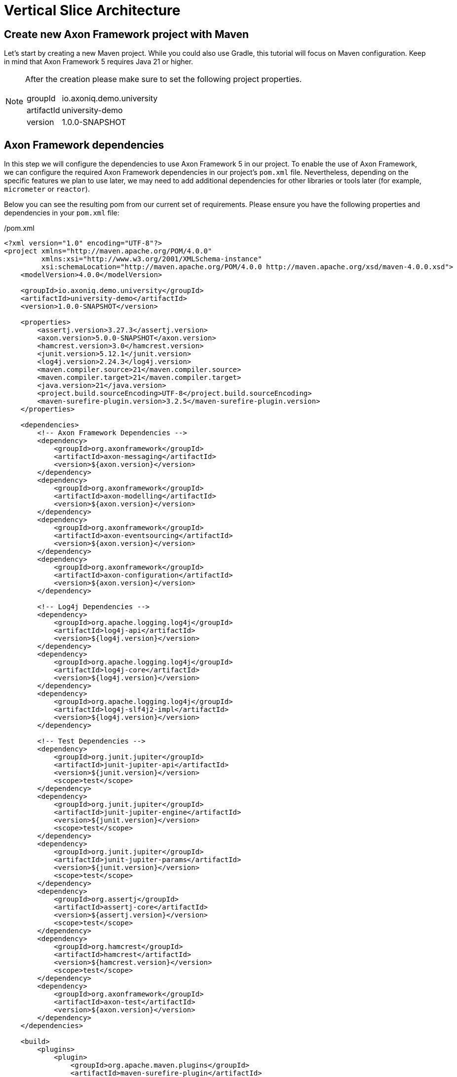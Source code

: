 :navtitle: Vertical Slice Architecture
:reftext: Creating A New Axon Framework Project

= Vertical Slice Architecture

== Create new Axon Framework project with Maven

Let's start by creating a new Maven project.
While you could also use Gradle, this tutorial will focus on Maven configuration.
Keep in mind that Axon Framework 5 requires Java 21 or higher.

[NOTE]
====
After the creation please make sure to set the following project properties.

[horizontal]
groupId:: io.axoniq.demo.university
artifactId:: university-demo
version:: 1.0.0-SNAPSHOT
====

== Axon Framework dependencies

In this step we will configure the dependencies to use Axon Framework 5 in our project.
To enable the use of Axon Framework, we can configure the required Axon Framework dependencies in our project's `pom.xml` file.
Nevertheless, depending on the specific features we plan to use later, we may need to add additional dependencies for other libraries or tools later (for example, `micrometer` or `reactor`).

Below you can see the resulting pom from our current set of requirements.
Please ensure you have the following properties and dependencies in your `pom.xml` file:

[source,xml]
./pom.xml
----
<?xml version="1.0" encoding="UTF-8"?>
<project xmlns="http://maven.apache.org/POM/4.0.0"
         xmlns:xsi="http://www.w3.org/2001/XMLSchema-instance"
         xsi:schemaLocation="http://maven.apache.org/POM/4.0.0 http://maven.apache.org/xsd/maven-4.0.0.xsd">
    <modelVersion>4.0.0</modelVersion>

    <groupId>io.axoniq.demo.university</groupId>
    <artifactId>university-demo</artifactId>
    <version>1.0.0-SNAPSHOT</version>

    <properties>
        <assertj.version>3.27.3</assertj.version>
        <axon.version>5.0.0-SNAPSHOT</axon.version>
        <hamcrest.version>3.0</hamcrest.version>
        <junit.version>5.12.1</junit.version>
        <log4j.version>2.24.3</log4j.version>
        <maven.compiler.source>21</maven.compiler.source>
        <maven.compiler.target>21</maven.compiler.target>
        <java.version>21</java.version>
        <project.build.sourceEncoding>UTF-8</project.build.sourceEncoding>
        <maven-surefire-plugin.version>3.2.5</maven-surefire-plugin.version>
    </properties>

    <dependencies>
        <!-- Axon Framework Dependencies -->
        <dependency>
            <groupId>org.axonframework</groupId>
            <artifactId>axon-messaging</artifactId>
            <version>${axon.version}</version>
        </dependency>
        <dependency>
            <groupId>org.axonframework</groupId>
            <artifactId>axon-modelling</artifactId>
            <version>${axon.version}</version>
        </dependency>
        <dependency>
            <groupId>org.axonframework</groupId>
            <artifactId>axon-eventsourcing</artifactId>
            <version>${axon.version}</version>
        </dependency>
        <dependency>
            <groupId>org.axonframework</groupId>
            <artifactId>axon-configuration</artifactId>
            <version>${axon.version}</version>
        </dependency>

        <!-- Log4j Dependencies -->
        <dependency>
            <groupId>org.apache.logging.log4j</groupId>
            <artifactId>log4j-api</artifactId>
            <version>${log4j.version}</version>
        </dependency>
        <dependency>
            <groupId>org.apache.logging.log4j</groupId>
            <artifactId>log4j-core</artifactId>
            <version>${log4j.version}</version>
        </dependency>
        <dependency>
            <groupId>org.apache.logging.log4j</groupId>
            <artifactId>log4j-slf4j2-impl</artifactId>
            <version>${log4j.version}</version>
        </dependency>

        <!-- Test Dependencies -->
        <dependency>
            <groupId>org.junit.jupiter</groupId>
            <artifactId>junit-jupiter-api</artifactId>
            <version>${junit.version}</version>
            <scope>test</scope>
        </dependency>
        <dependency>
            <groupId>org.junit.jupiter</groupId>
            <artifactId>junit-jupiter-engine</artifactId>
            <version>${junit.version}</version>
            <scope>test</scope>
        </dependency>
        <dependency>
            <groupId>org.junit.jupiter</groupId>
            <artifactId>junit-jupiter-params</artifactId>
            <version>${junit.version}</version>
            <scope>test</scope>
        </dependency>
        <dependency>
            <groupId>org.assertj</groupId>
            <artifactId>assertj-core</artifactId>
            <version>${assertj.version}</version>
            <scope>test</scope>
        </dependency>
        <dependency>
            <groupId>org.hamcrest</groupId>
            <artifactId>hamcrest</artifactId>
            <version>${hamcrest.version}</version>
            <scope>test</scope>
        </dependency>
        <dependency>
            <groupId>org.axonframework</groupId>
            <artifactId>axon-test</artifactId>
            <version>${axon.version}</version>
        </dependency>
    </dependencies>

    <build>
        <plugins>
            <plugin>
                <groupId>org.apache.maven.plugins</groupId>
                <artifactId>maven-surefire-plugin</artifactId>
                <version>${maven-surefire-plugin.version}</version>
            </plugin>
        </plugins>
    </build>
</project>
----

== Project structure

We will design our project follows a *Vertical Slice Architecture* approach.
This approach organizes code around features (slices) rather than technical layers.
It aligns perfectly with the Event Modeling that we used to design our application and also with Axon Framework's architecture that is designed around messages.

Our project will follow this structure of packages:

[source]
----
📦 io.axoniq.demo.university
 ┣ 📂 faculty (bounded context)
 ┃ ┣ 📂 events (events shared across slices)
 ┃ ┣ 📂 write (command handling slices)
 ┃ ┃ ┣ 📂 createcourse
 ┃ ┃ ┣ 📂 changecoursecapacity
 ┃ ┃ ┣ 📂 subscribestudent
 ┃ ┃ ┗ 📂 ...
 ┃ ┣ 📂 read (query slices - FUTURE MILESTONES)
 ┃ ┗ 📂 automation (automation slices - FUTURE MILESTONES)
 ┣ 📂 shared (common code, like identifiers, exceptions, etc)
 ┗ 📂 ...
----

Each module (bounded context) is structured into three distinct types of slices (packages `write`, `read`, `automation`) and there are events (package `events`) between them.

Each slice contains the full implementation of a feature, from command definition to command handling and event publication.
This approach allows different slices to be implemented independently and in parallel.
You may even use different implementation styles / architectures inside certain slices.
You will also see that in this tutorial.

*Write Slices*
Contains commands that represent user intentions, defines business rules through aggregates, produces domain events, and enforces invariants (for example `SubscribeStudent` command → `StudentSubscribed` event, with `SubscriptionsPerStudentNotExceedMax` rule).

*Read Slices [FOR THE FUTURE MILESTONES]*
Implements queries and read models optimized for specific use cases, with projectors that transform events into queryable state (for example `GetSubscriptionsByStudentId` query → `StudentSubscriptionsReadModel`).

*Automation Slices [FOR THE FUTURE MILESTONES]*
Processes events to trigger subsequent actions, implementing system policies and workflows, that connect different modules (for example `WhenStudentSubscribedThenSendEmailNotification`).


[NOTE]
====
What makes this approach powerful in Axon Framework 5 is the Dynamic Consistency Boundary concept.
Unlike previous versions where you needed to share an Aggregate between slices,
you can now keep your slices completely independent of each other!
====

The architecture screams the capabilities of the system by making it explicit:

* Commands (`createcourse` , `subscribestudent`), which are the actions that can be executed
* Events that capture what happened and may notify other parts of the system or the user
* Queries that provide information about the state of the system

This approach allows teams to develop different features in parallel without stepping on each other's toes, and even lets you use different implementation styles within different slices.

Once that we have our project created with basic packages structure, in the next step, we may move to the framework configuration.

== Setting up basic configuration

Axon Framework 5 has a new configuration model that allows you to configure your framework application in a more flexible way.
We will be uncovering this new configuration model in the next steps of this tutorial.
For now, we just need basic configuration to get started.

We're going to use full potential of Event-Sourced application, so let's create a `UniversityAxonApplication` class and use `EventSourcing.configurer()`.
This will set up by default all necessary components to run an Event-Sourced application.
Components like: `EventStore`, `CommandBus`, `EventSink` etc.

[NOTE]
====
In Milestone 1, only the in-memory implementation of the Event Store is supported, but this still allows you to try out the new Command handling API and the new DCB-support just the same.
====

[source,java]
./src/main/java/io/axoniq/demo/university/UniversityAxonApplication.java
----
public class UniversityAxonApplication {

    public static ApplicationConfigurer configurer() {
        return EventSourcingConfigurer.create();
    }

}
----

With our project structure and basic configuration in place, we're ready to implement our first feature!